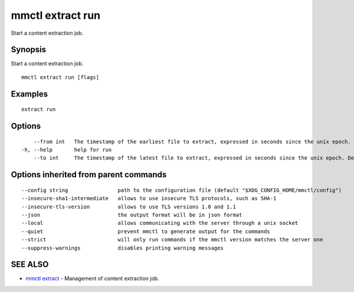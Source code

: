 .. _mmctl_extract_run:

mmctl extract run
-----------------

Start a content extraction job.

Synopsis
~~~~~~~~


Start a content extraction job.

::

  mmctl extract run [flags]

Examples
~~~~~~~~

::

    extract run

Options
~~~~~~~

::

      --from int   The timestamp of the earliest file to extract, expressed in seconds since the unix epoch.
  -h, --help       help for run
      --to int     The timestamp of the latest file to extract, expressed in seconds since the unix epoch. Defaults to the current time.

Options inherited from parent commands
~~~~~~~~~~~~~~~~~~~~~~~~~~~~~~~~~~~~~~

::

      --config string                path to the configuration file (default "$XDG_CONFIG_HOME/mmctl/config")
      --insecure-sha1-intermediate   allows to use insecure TLS protocols, such as SHA-1
      --insecure-tls-version         allows to use TLS versions 1.0 and 1.1
      --json                         the output format will be in json format
      --local                        allows communicating with the server through a unix socket
      --quiet                        prevent mmctl to generate output for the commands
      --strict                       will only run commands if the mmctl version matches the server one
      --suppress-warnings            disables printing warning messages

SEE ALSO
~~~~~~~~

* `mmctl extract <mmctl_extract.rst>`_ 	 - Management of content extraction job.

